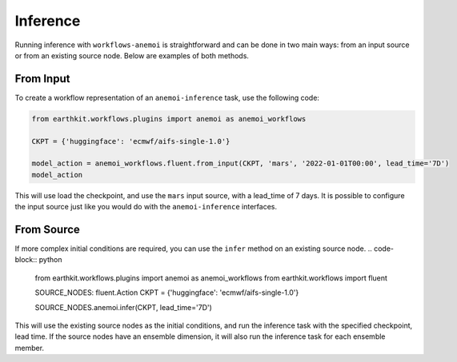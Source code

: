 #########
Inference
#########

Running inference with ``workflows-anemoi`` is straightforward and can be done in two main ways: from an input source or from an existing source node. Below are examples of both methods.

***************
 From Input
***************

To create a workflow representation of an ``anemoi-inference`` task, use the following code:

.. code-block:: python

    from earthkit.workflows.plugins import anemoi as anemoi_workflows

    CKPT = {'huggingface': 'ecmwf/aifs-single-1.0'}

    model_action = anemoi_workflows.fluent.from_input(CKPT, 'mars', '2022-01-01T00:00', lead_time='7D')
    model_action

This will use load the checkpoint, and use the ``mars`` input source, with a lead_time of 7 days.
It is possible to configure the input source just like you would do with the
``anemoi-inference`` interfaces.

***************
 From Source
***************

If more complex initial conditions are required, you can use the ``infer`` method on an existing source node.
.. code-block:: python

    from earthkit.workflows.plugins import anemoi as anemoi_workflows
    from earthkit.workflows import fluent

    SOURCE_NODES: fluent.Action
    CKPT = {'huggingface': 'ecmwf/aifs-single-1.0'}

    SOURCE_NODES.anemoi.infer(CKPT, lead_time='7D')

This will use the existing source nodes as the initial conditions, and run the inference task with the specified checkpoint, lead time. 
If the source nodes have an ensemble dimension, it will also run the inference task for each ensemble member.